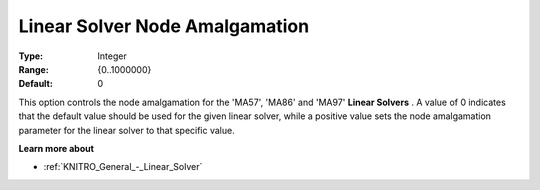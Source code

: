 .. _KNITRO_General_-_Linear_Solver_Node_Amalgamation:


Linear Solver Node Amalgamation
===============================



:Type:	Integer	
:Range:	{0..1000000}	
:Default:	0



This option controls the node amalgamation for the 'MA57', 'MA86' and 'MA97' **Linear Solvers** . A value of 0 indicates that the default value should be used for the given linear solver, while a positive value sets the node amalgamation parameter for the linear solver to that specific value.



**Learn more about** 

*	:ref:`KNITRO_General_-_Linear_Solver` 
